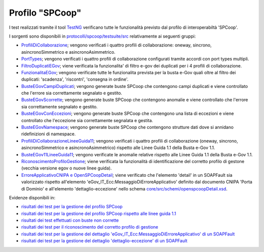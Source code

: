 .. _releaseProcessGovWay_dynamicAnalysis_functional_profiloSPCoop:

Profilo "SPCoop"
~~~~~~~~~~~~~~~~~~~~~~~~~~~~~~~~~~~~

I test realizzati tramite il tool `TestNG <https://testng.org/doc/>`_ verificano tutte le funzionalità previsto dal profilo di interoperabiltà 'SPCoop'.

I sorgenti sono disponibili in `protocolli/spcoop/testsuite/src <https://github.com/link-it/govway/tree/3.4.x/protocolli/spcoop/testsuite/src/>`_ relativamente ai seguenti gruppi:

- `ProfiliDiCollaborazione <https://github.com/link-it/govway/tree/3.4.x/protocolli/spcoop/testsuite/src/org/openspcoop2/protocol/spcoop/testsuite/units/profili/ProfiliDiCollaborazione.java/>`_; vengono verificati i quattro profili di collaborazione: oneway, sincrono, asincronoSimmetrico e asincronoAsimmetrico.
- `PortTypes <https://github.com/link-it/govway/tree/3.4.x/protocolli/spcoop/testsuite/src/org/openspcoop2/protocol/spcoop/testsuite/units/profili/PortTypes.java/>`_; vengono verificati i quattro profili di collaborazione configurati tramite accordi con port types multipli.
- `FiltroDuplicatiEGov <https://github.com/link-it/govway/tree/3.4.x/protocolli/spcoop/testsuite/src/org/openspcoop2/protocol/spcoop/testsuite/units/profili/FiltroDuplicatiEGov.java/>`_; viene verificata la funzionalita' di filtro e-gov dei duplicati per i 4 profili di collaborazione.
- `FunzionalitaEGov <https://github.com/link-it/govway/tree/3.4.x/protocolli/spcoop/testsuite/src/org/openspcoop2/protocol/spcoop/testsuite/units/profili/FunzionalitaEGov.java/>`_; vengono verificate tutte le funzionalita prevista per la busta e-Gov quali oltre al filtro dei duplicati: 'scadenza', 'riscontri', 'consegna in ordine'.

- `BusteEGovCampiDuplicati <https://github.com/link-it/govway/tree/3.4.x/protocolli/spcoop/testsuite/src/org/openspcoop2/protocol/spcoop/testsuite/units/buste/BusteEGovCampiDuplicati.java/>`_; vengono generate buste SPCoop che contengono campi duplicati e viene controllato che l'errore sia correttamente segnalato e gestito.
- `BusteEGovScorrette <https://github.com/link-it/govway/tree/3.4.x/protocolli/spcoop/testsuite/src/org/openspcoop2/protocol/spcoop/testsuite/units/buste/BusteEGovScorrette.java/>`_; vengono generate buste SPCoop che contengono anomalie e viene controllato che l'errore sia correttamente segnalato e gestito.
- `BusteEGovConEccezioni <https://github.com/link-it/govway/tree/3.4.x/protocolli/spcoop/testsuite/src/org/openspcoop2/protocol/spcoop/testsuite/units/buste/BusteEGovConEccezioni.java/>`_; vengono generate buste SPCoop che contengono una lista di eccezioni e viene controllato che l'eccezione sia correttamente segnalata e gestita.
- `BusteEGovNamespace <https://github.com/link-it/govway/tree/3.4.x/protocolli/spcoop/testsuite/src/org/openspcoop2/protocol/spcoop/testsuite/units/buste/BusteEGovNamespace.java/>`_; vengono generate buste SPCoop che contengono strutture dati dove si annidano ridefinizioni di namespace.

- `ProfiliDiCollaborazioneLineeGuida11 <https://github.com/link-it/govway/tree/3.4.x/protocolli/spcoop/testsuite/src/org/openspcoop2/protocol/spcoop/testsuite/units/profili_linee_guida/ProfiliDiCollaborazioneLineeGuida11.java/>`_; vengono verificati i quattro profili di collaborazione (oneway, sincrono, asincronoSimmetrico e asincronoAsimmetrico) rispetto alle Linee Guida 1.1 della Busta e-Gov 1.1.
- `BusteEGov11LineeGuida11 <https://github.com/link-it/govway/tree/3.4.x/protocolli/spcoop/testsuite/src/org/openspcoop2/protocol/spcoop/testsuite/units/profili_linee_guida/BusteEGov11LineeGuida11.java/>`_; vengono verificate le anomalie relative rispetto alle Linee Guida 1.1 della Busta e-Gov 1.1.

- `RiconoscimentoProfiloGestione <https://github.com/link-it/govway/tree/3.4.x/protocolli/spcoop/testsuite/src/org/openspcoop2/protocol/spcoop/testsuite/units/others/RiconoscimentoProfiloGestione.java/>`_; viene verificata la funzionalità di identificazione del corretto profilo di gestone (vecchia versione egov o nuove linee guida).

- `ErroreApplicativoCNIPA e OpenSPCoopDetail <https://github.com/link-it/govway/tree/3.4.x/protocolli/spcoop/testsuite/src/org/openspcoop2/protocol/spcoop/testsuite/units/errori_applicativi/>`_; viene verificato che l'elemento 'detail' in un SOAPFault sia valorizzato rispetto all'elemento 'eGov_IT_Ecc:MessaggioDiErroreApplicativo' definito dal documento CNIPA 'Porta di Dominio' e all'elemento 'dettaglio-eccezione' nello schema `core/src/schemi/openspcoopDetail.xsd <https://github.com/link-it/govway/tree/3.4.x/core/src/schemi/openspcoopDetail.xsd/>`_.


Evidenze disponibili in:

- `risultati dei test per la gestione del profilo SPCoop <https://jenkins.link.it/govway4-testsuite/spcoop/Profili/default/>`_
- `risultati dei test per la gestione del profilo SPCoop rispetto alle linee guida 1.1 <https://jenkins.link.it/govway4-testsuite/spcoop/ProfiliLineeGuida/default/>`_
- `risultati dei test effettuati con buste non corrette <https://jenkins.link.it/govway4-testsuite/spcoop/Buste/default/>`_
- `risultati dei test per il riconoscimento del corretto profilo di gestione <https://jenkins.link.it/govway4-testsuite/spcoop/Others/default/>`_
- `risultati dei test per la gestione del dettaglio 'eGov_IT_Ecc:MessaggioDiErroreApplicativo' di un SOAPFault <https://jenkins.link.it/govway4-testsuite/spcoop/ErroreApplicativoCNIPA/default/>`_
- `risultati dei test per la gestione del dettaglio 'dettaglio-eccezione' di un SOAPFault <https://jenkins.link.it/govway4-testsuite/spcoop/OpenSPCoopDetail/default/>`_



